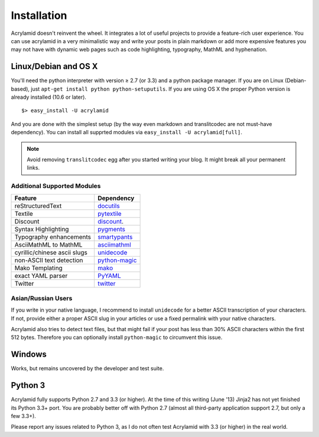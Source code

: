 Installation
============

Acrylamid doesn't reinvent the wheel. It integrates a lot of useful projects
to provide a feature-rich user experience. You can use acrylamid in a very
minimalistic way and write your posts in plain markdown or add more expensive
features you may not have with dynamic web pages such as code highlighting,
typography, MathML and hyphenation.

Linux/Debian and OS X
*********************

You'll need the python interpreter with version ≥ 2.7 (or 3.3) and a python
package manager. If you are on Linux (Debian-based), just ``apt-get install
python python-setuputils``. If you are using OS X the proper Python version is
already installed (10.6 or later).

::

    $> easy_install -U acrylamid

And you are done with the simplest setup (by the way even markdown and
translitcodec are not must-have dependency). You can install all supprted
modules via ``easy_install -U acrylamid[full]``.

.. note::

    Avoid removing ``translitcodec`` egg after you started writing your blog. It
    might break all your permanent links.

Additional Supported Modules
----------------------------

+-----------------------------------------------------------------------------------------+----------------------------------------------------------------------------+
| Feature                                                                                 | Dependency                                                                 |
+=========================================================================================+============================================================================+
| reStructuredText                                                                        | `docutils <htthttp://docutils.sourceforge.net/README.html#quick-start>`_   |
+-----------------------------------------------------------------------------------------+----------------------------------------------------------------------------+
| Textile                                                                                 | `pytextile <http://pypi.python.org/pypi/textile/>`_                        |
+-----------------------------------------------------------------------------------------+----------------------------------------------------------------------------+
| Discount                                                                                | `discount <http://www.pell.portland.or.us/~orc/Code/discount/>`_.          |
+-----------------------------------------------------------------------------------------+----------------------------------------------------------------------------+
| Syntax Highlighting                                                                     | `pygments <http://pygments.org/>`_                                         |
+-----------------------------------------------------------------------------------------+----------------------------------------------------------------------------+
| Typography enhancements                                                                 | `smartypants <http://daringfireball.net/projects/smartypants/>`_           |
+-----------------------------------------------------------------------------------------+----------------------------------------------------------------------------+
| AsciiMathML to MathML                                                                   | `asciimathml <https://github.com/favalex/python-asciimathml>`_             |
+-----------------------------------------------------------------------------------------+----------------------------------------------------------------------------+
| cyrillic/chinese ascii slugs                                                            | `unidecode <http://pypi.python.org/pypi/Unidecode/>`_                      |
+-----------------------------------------------------------------------------------------+----------------------------------------------------------------------------+
| non-ASCII text detection                                                                | `python-magic <https://pypi.python.org/pypi/python-magic/>`_               |
+-----------------------------------------------------------------------------------------+----------------------------------------------------------------------------+
| Mako Templating                                                                         | `mako <http://www.makotemplates.org/>`_                                    |
+-----------------------------------------------------------------------------------------+----------------------------------------------------------------------------+
| exact YAML parser                                                                       | `PyYAML <http://pyyaml.org/>`_                                             |
+-----------------------------------------------------------------------------------------+----------------------------------------------------------------------------+
| Twitter                                                                                 | `twitter <http://pypi.python.org/pypi/twitter>`_                           |
+-----------------------------------------------------------------------------------------+----------------------------------------------------------------------------+

Asian/Russian Users
-------------------

If you write in your native language, I recommend to install ``unidecode`` for
a better ASCII transcription of your characters. If not, provide either a
proper ASCII slug in your articles or use a fixed permalink with your native
characters.

Acrylamid also tries to detect text files, but that might fail if your post
has less than 30% ASCII characters within the first 512 bytes. Therefore you
can optionally install ``python-magic`` to circumvent this issue.

Windows
*******

Works, but remains uncovered by the developer and test suite.

Python 3
********

Acrylamid fully supports Python 2.7 and 3.3 (or higher). At the time of this
writing (June '13) Jinja2 has not yet finished its Python 3.3+ port. You are
probably better off with Python 2.7 (almost all third-party application
support 2.7, but only a few 3.3+).

Please report any issues related to Python 3, as I do not often test Acrylamid
with 3.3 (or higher) in the real world.
